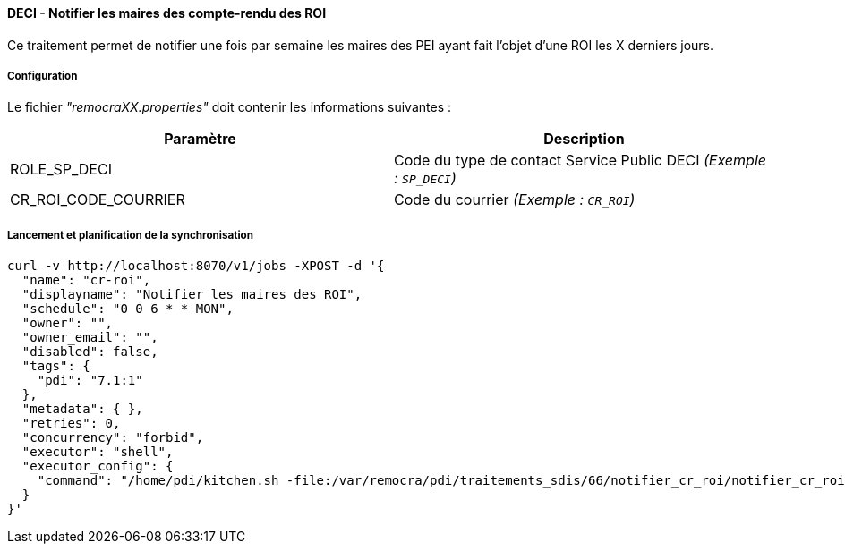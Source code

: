 
==== DECI - Notifier les maires des compte-rendu des ROI

Ce traitement permet de notifier une fois par semaine les maires des PEI ayant fait l'objet d'une ROI les X derniers jours.


===== Configuration
Le fichier _"remocraXX.properties"_ doit contenir les informations suivantes :
[width="100%",options="header"]
|===================
| Paramètre | Description
| ROLE_SP_DECI | Code du type de contact Service Public DECI _(Exemple : `SP_DECI`)_
| CR_ROI_CODE_COURRIER | Code du courrier _(Exemple : `CR_ROI`)_
|===================

===== Lancement et planification de la synchronisation
```ssh
curl -v http://localhost:8070/v1/jobs -XPOST -d '{
  "name": "cr-roi",
  "displayname": "Notifier les maires des ROI",
  "schedule": "0 0 6 * * MON",
  "owner": "",
  "owner_email": "",
  "disabled": false,
  "tags": {
    "pdi": "7.1:1"
  },
  "metadata": { },
  "retries": 0,
  "concurrency": "forbid",
  "executor": "shell",
  "executor_config": {
    "command": "/home/pdi/kitchen.sh -file:/var/remocra/pdi/traitements_sdis/66/notifier_cr_roi/notifier_cr_roi.kjb -level:Error -param:PDI_FICHIER_PARAMETRE=/home/pdi/remocra.properties >> /var/remocra/pdi/log/remocra_notifier_cr_roi.log 2>&1"
  }
}'
```
